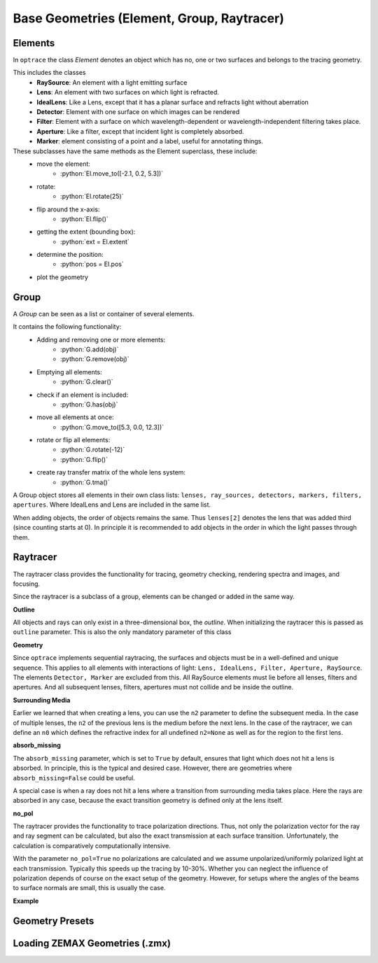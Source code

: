 Base Geometries (Element, Group, Raytracer)
------------------------------------------------

.. testsetup:: *

   import optrace as ot

.. role:: python(code)
  :language: python
  :class: highlight

Elements
__________________

In ``optrace`` the class *Element* denotes an object which has no, one or two surfaces and belongs to the tracing geometry.

This includes the classes
 * **RaySource**: An element with a light emitting surface
 * **Lens**: An element with two surfaces on which light is refracted.
 * **IdealLens**: Like a Lens, except that it has a planar surface and refracts light without aberration
 * **Detector**: Element with one surface on which images can be rendered
 * **Filter**: Element with a surface on which wavelength-dependent or wavelength-independent filtering takes place.
 * **Aperture**: Like a filter, except that incident light is completely absorbed.
 * **Marker**: element consisting of a point and a label, useful for annotating things.

These subclasses have the same methods as the Element superclass, these include:
 * move the element: 
    * :python:`El.move_to([-2.1, 0.2, 5.3])`
 * rotate: 
    * :python:`El.rotate(25)`
 * flip around the x-axis: 
    * :python:`El.flip()`
 * getting the extent (bounding box): 
    * :python:`ext = El.extent`
 * determine the position: 
    * :python:`pos = El.pos`
 * plot the geometry


Group
________________

A *Group* can be seen as a list or container of several elements.

It contains the following functionality:
 * Adding and removing one or more elements:
    * :python:`G.add(obj)`
    * :python:`G.remove(obj)`
 * Emptying all elements: 
    * :python:`G.clear()`
 * check if an element is included: 
    * :python:`G.has(obj)`
 * move all elements at once: 
    * :python:`G.move_to([5.3, 0.0, 12.3])`
 * rotate or flip all elements: 
    * :python:`G.rotate(-12)`
    * :python:`G.flip()`
 * create ray transfer matrix of the whole lens system: 
    * :python:`G.tma()`


A Group object stores all elements in their own class lists:
``lenses, ray_sources, detectors, markers, filters, apertures``.
Where IdealLens and Lens are included in the same list.

When adding objects, the order of objects remains the same.
Thus ``lenses[2]`` denotes the lens that was added third (since counting starts at 0).
In principle it is recommended to add objects in the order in which the light passes through them.

.. TODO example

Raytracer
________________


The raytracer class provides the functionality for tracing, geometry checking, rendering spectra and images, and focusing.

Since the raytracer is a subclass of a group, elements can be changed or added in the same way.


.. TODO Screenshot einer Raytracer Geometry in der GUI


**Outline**

All objects and rays can only exist in a three-dimensional box, the *outline*.
When initializing the raytracer this is passed as ``outline`` parameter.
This is also the only mandatory parameter of this class


.. testcode::

   RT = ot.Raytracer(outline=[-2, 2, -3, 3, -5, 60])



**Geometry**

Since ``optrace`` implements sequential raytracing, the surfaces and objects must be in a well-defined and unique sequence. This applies to all elements with interactions of light: ``Lens, IdealLens, Filter, Aperture, RaySource``.
The elements ``Detector, Marker`` are excluded from this.
All RaySource elements must lie before all lenses, filters and apertures. And all subsequent lenses, filters, apertures must not collide and be inside the outline.


**Surrounding Media**

Earlier we learned that when creating a lens, you can use the ``n2`` parameter to define the subsequent media. In the case of multiple lenses, the ``n2`` of the previous lens is the medium before the next lens.
In the case of the raytracer, we can define an ``n0`` which defines the refractive index for all undefined ``n2=None`` as well as for the region to the first lens.

.. TODO Prinzipbild mit mehreren Linsen und Medienübergängen

**absorb_missing**

The ``absorb_missing`` parameter, which is set to ``True`` by default, ensures that light which does not hit a lens is absorbed. In principle, this is the typical and desired case. However, there are geometries where ``absorb_missing=False`` could be useful. 

A special case is when a ray does not hit a lens where a transition from surrounding media takes place. Here the rays are absorbed in any case, because the exact transition geometry is defined only at the lens itself.


**no_pol**

The raytracer provides the functionality to trace polarization directions. Thus, not only the polarization vector for the ray and ray segment can be calculated, but also the exact transmission at each surface transition.
Unfortunately, the calculation is comparatively computationally intensive.

With the parameter ``no_pol=True`` no polarizations are calculated and we assume unpolarized/uniformly polarized light at each transmission. Typically this speeds up the tracing by 10-30%.
Whether you can neglect the influence of polarization depends of course on the exact setup of the geometry.
However, for setups where the angles of the beams to surface normals are small, this is usually the case.


**Example**

.. TODO



Geometry Presets
_______________________




Loading ZEMAX Geometries (.zmx)
__________________________________


